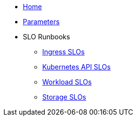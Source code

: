 * xref:index.adoc[Home]
* xref:references/parameters.adoc[Parameters]

* SLO Runbooks
** xref:runbooks/ingress.adoc[Ingress SLOs]
** xref:runbooks/kubernetes_api.adoc[Kubernetes API SLOs]
** xref:runbooks/workload-schedulability.adoc[Workload SLOs]
** xref:runbooks/storage.adoc[Storage SLOs]
